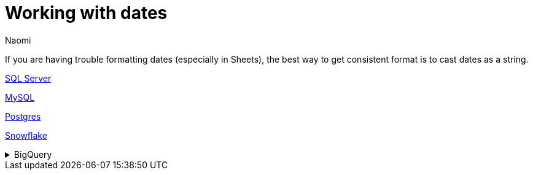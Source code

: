 = Working with dates
:last_updated: 7/5/22
:author: Naomi
:linkattrs:
:experimental:
:page-layout: default-seekwell
:description:

// Compose (SQL editor)

If you are having trouble formatting dates (especially in Sheets), the best way to get consistent format is to cast dates as a string.

link:https://www.mssqltips.com/sqlservertip/1145/date-and-time-conversions-using-sql-server/[SQL Server,window=_blank]

link:http://www.sqlines.com/sql-server-to-mysql/functions/convert_string[MySQL,window=_blank]

link:https://www.postgresql.org/docs/8.1/functions-formatting.html[Postgres,window=_blank]

link:https://docs.snowflake.com/en/sql-reference/functions-conversion.html#date-and-time-formats-in-conversion-functions[Snowflake,window=_blank]

[%collapsible]
.BigQuery
====
Use `*_TRUNC` instead of format, e.g.

[source,ruby]
----
TIMESTAMP_TRUNC(timestamp, DAY) AS timestamp_day,
----
====

